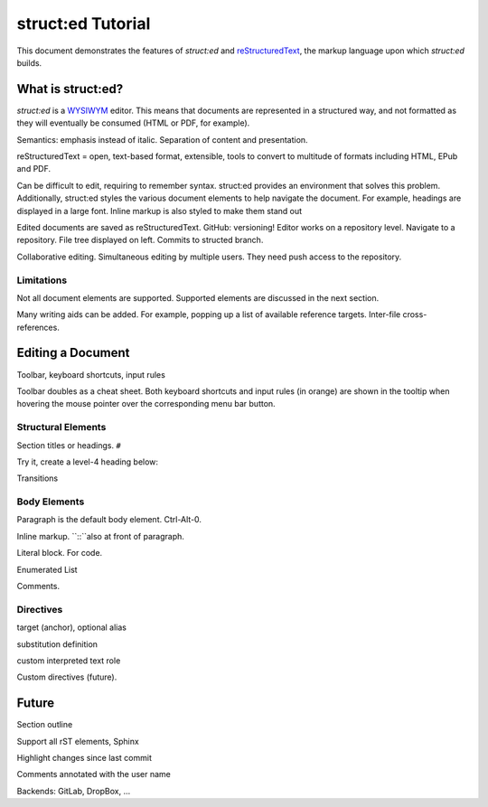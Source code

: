 
struct:ed Tutorial
==================

This document demonstrates the features of *struct:ed* and reStructuredText_,
the markup language upon which *struct:ed* builds.


What is struct:ed?
------------------

*struct:ed* is a WYSIWYM_ editor. This means that documents are represented in
a structured way, and not formatted as they will eventually be consumed (HTML
or PDF, for example).

Semantics: emphasis instead of italic. Separation of content and presentation.

reStructuredText = open, text-based format, extensible, tools to convert to
multitude of formats including HTML, EPub and PDF.

Can be difficult to edit, requiring to remember syntax. struct:ed provides an
environment that solves this problem. Additionally, struct:ed styles the
various document elements to help navigate the document. For example, headings
are displayed in a large font. Inline markup is also styled to make them stand
out

Edited documents are saved as reStructuredText. GitHub: versioning! Editor
works on a repository level. Navigate to a repository. File tree displayed on
left. Commits to structed branch.

Collaborative editing. Simultaneous editing by multiple users. They need push
access to the repository.


Limitations
~~~~~~~~~~~

Not all document elements are supported. Supported elements are discussed in
the next section.

Many writing aids can be added. For example, popping up a list of available
reference targets. Inter-file cross-references.


Editing a Document
------------------

Toolbar, keyboard shortcuts, input rules

Toolbar doubles as a cheat sheet. Both keyboard shortcuts and input rules (in
orange) are shown in the tooltip when hovering the mouse pointer over the
corresponding menu bar button.


Structural Elements
~~~~~~~~~~~~~~~~~~~

Section titles or headings. ``#``

Try it, create a level-4 heading below:

Transitions


Body Elements
~~~~~~~~~~~~~

Paragraph is the default body element. Ctrl-Alt-0.

Inline markup. ``::``also at front of paragraph.

Literal block. For code.

Enumerated List

Comments.


Directives
~~~~~~~~~~

target (anchor), optional alias

substitution definition

custom interpreted text role

Custom directives (future).

.. _WYSIWYM: https://en.wikipedia.org/wiki/WYSIWYM

.. _reStructuredText: https://en.wikipedia.org/wiki/ReStructuredText


Future
------

.. Is it a good idea to include this?

Section outline

Support all rST elements, Sphinx

Highlight changes since last commit

Comments annotated with the user name

Backends: GitLab, DropBox, ...
